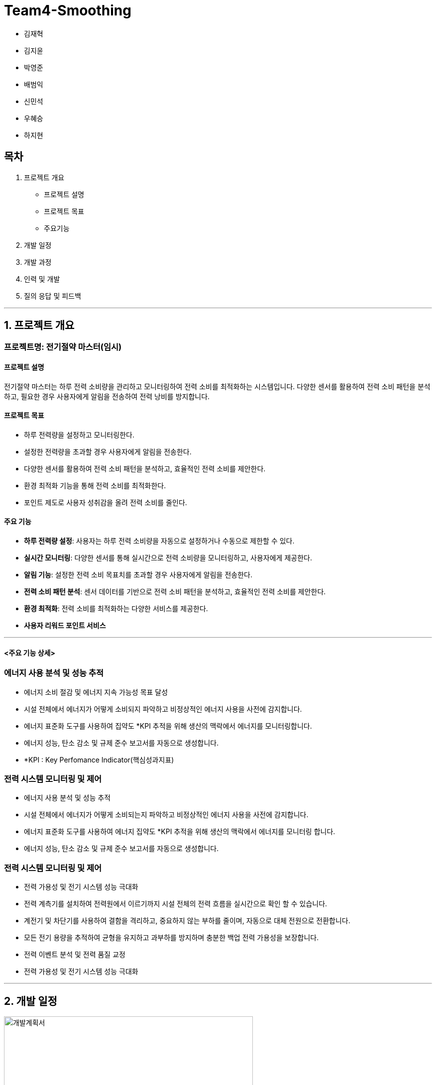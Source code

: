 # Team4-Smoothing

- 김재혁
- 김지윤
- 박영준
- 배범익
- 신민석
- 우혜승
- 하지현

## 목차

1. 프로젝트 개요
   - 프로젝트 설명
   - 프로젝트 목표
   - 주요기능
2. 개발 일정
3. 개발 과정
4. 인력 및 개발
5. 질의 응답 및 피드백

---

## 1. 프로젝트 개요

### 프로젝트명: 전기절약 마스터(임시)

#### 프로젝트 설명

전기절약 마스터는 하루 전력 소비량을 관리하고 모니터링하여 전력 소비를 최적화하는 시스템입니다. 다양한 센서를 활용하여 전력 소비 패턴을 분석하고, 필요한 경우 사용자에게 알림을 전송하여 전력 낭비를 방지합니다.

#### 프로젝트 목표

- 하루 전력량을 설정하고 모니터링한다.
- 설정한 전력량을 초과할 경우 사용자에게 알림을 전송한다.
- 다양한 센서를 활용하여 전력 소비 패턴을 분석하고, 효율적인 전력 소비를 제안한다.
- 환경 최적화 기능을 통해 전력 소비를 최적화한다.
- 포인트 제도로 사용자 성취감을 올려 전력 소비를 줄인다.

#### 주요 기능

- **하루 전력량 설정**: 사용자는 하루 전력 소비량을 자동으로 설정하거나 수동으로 제한할 수 있다.
- **실시간 모니터링**: 다양한 센서를 통해 실시간으로 전력 소비량을 모니터링하고, 사용자에게 제공한다.
- **알림 기능**: 설정한 전력 소비 목표치를 초과할 경우 사용자에게 알림을 전송한다.
- **전력 소비 패턴 분석**: 센서 데이터를 기반으로 전력 소비 패턴을 분석하고, 효율적인 전력 소비를 제안한다.
- **환경 최적화**: 전력 소비를 최적화하는 다양한 서비스를 제공한다.
- **사용자 리워드 포인트 서비스**

---

#### <주요 기능 상세>

### 에너지 사용 분석 및 성능 추적
- 에너지 소비 절감 및 에너지 지속 가능성 목표 달성
- 시설 전체에서 에너지가 어떻게 소비되지 파악하고 비정상적인 에너지 사용을 사전에 감지합니다.
- 에너지 표준화 도구를 사용하여 집약도 *KPI 추적을 위해 생산의 맥락에서 에너지를 모니터링합니다.
- 에너지 성능, 탄소 감소 및 규제 준수 보고서를 자동으로 생성합니다.
 - *KPI : Key Perfomance Indicator(핵심성과지표)


### 전력 시스템 모니터링 및 제어
- 에너지 사용 분석 및 성능 추적
- 시설 전체에서 에너지가 어떻게 소비되는지 파악하고 비정상적인 에너지 사용을 사전에 감지합니다.
- 에너지 표준화 도구를 사용하여 에너지 집약도 *KPI 추적을 위해 생산의 맥락에서 에너지를 모니터링 합니다.
- 에너지 성능, 탄소 감소 및 규제 준수 보고서를 자동으로 생성합니다.


### 전력 시스템 모니터링 및 제어
- 전력 가용성 및 전기 시스템 성능 극대화
- 전력 계측기를 설치하여 전력원에서 이르기까지 시설 전체의 전력 흐름을 실시간으로 확인 할 수 있습니다.
- 계전기 및 차단기를 사용하여 결함을 격리하고, 중요하지 않는 부하를 줄이며, 자동으로 대체 전원으로 전환합니다.
- 모든 전기 용량을 추적하여 균형을 유지하고 과부하를 방지하며 충분한 백업 전력 가용성을 보장합니다.
- 전력 이벤트 분석 및 전력 품질 교정
- 전력 가용성 및 전기 시스템 성능 극대화

---
## 2. 개발 일정

image::개발계획서.png[height=500]


---

## 3. 개발 과정

- 기능 명세서 작성
- Figma를 통한 디자인 작업
- 센서 데이터 수집 및 분석 기능 개발
- 알림 기능 개발
- 사용자 인터페이스 개발
- 추가 기능 개발 및 테스트
- 최종 테스트 및 디버깅
- 배포 및 운영

---

## 4. 인력 및 개발(임시)

- **김재혁**: 센서 데이터 및 수집 담당
- **김지윤**: 알림 기능 개발 담당
- **박영준**: 개발 총괄 및 최종 테스트 담당
- **배범익**: 데이터 분석 개발 담당
- **신민석**: 사용자 인터페이스 개발 담당
- **우혜승**: 추가 기능 개발 및 테스트 담당
- **하지현**: 프론트 디자인 담당

---

## 5. 질의 응답 및 피드백

(질문과 답변 예시 혹은 피드백 내용)

